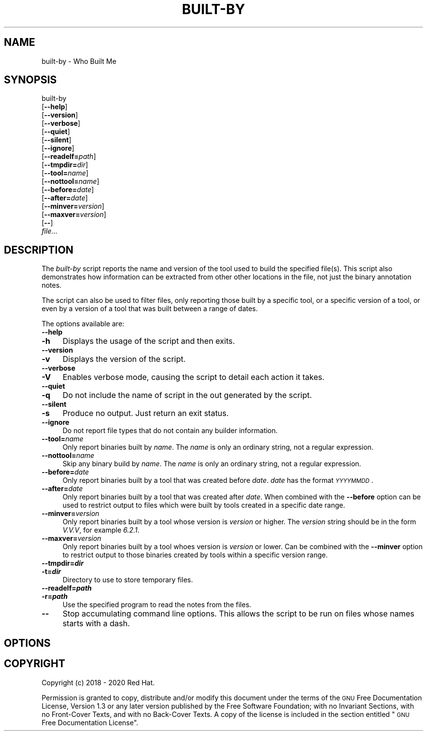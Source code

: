 .\" Automatically generated by Pod::Man 4.12 (Pod::Simple 3.39)
.\"
.\" Standard preamble:
.\" ========================================================================
.de Sp \" Vertical space (when we can't use .PP)
.if t .sp .5v
.if n .sp
..
.de Vb \" Begin verbatim text
.ft CW
.nf
.ne \\$1
..
.de Ve \" End verbatim text
.ft R
.fi
..
.\" Set up some character translations and predefined strings.  \*(-- will
.\" give an unbreakable dash, \*(PI will give pi, \*(L" will give a left
.\" double quote, and \*(R" will give a right double quote.  \*(C+ will
.\" give a nicer C++.  Capital omega is used to do unbreakable dashes and
.\" therefore won't be available.  \*(C` and \*(C' expand to `' in nroff,
.\" nothing in troff, for use with C<>.
.tr \(*W-
.ds C+ C\v'-.1v'\h'-1p'\s-2+\h'-1p'+\s0\v'.1v'\h'-1p'
.ie n \{\
.    ds -- \(*W-
.    ds PI pi
.    if (\n(.H=4u)&(1m=24u) .ds -- \(*W\h'-12u'\(*W\h'-12u'-\" diablo 10 pitch
.    if (\n(.H=4u)&(1m=20u) .ds -- \(*W\h'-12u'\(*W\h'-8u'-\"  diablo 12 pitch
.    ds L" ""
.    ds R" ""
.    ds C` ""
.    ds C' ""
'br\}
.el\{\
.    ds -- \|\(em\|
.    ds PI \(*p
.    ds L" ``
.    ds R" ''
.    ds C`
.    ds C'
'br\}
.\"
.\" Escape single quotes in literal strings from groff's Unicode transform.
.ie \n(.g .ds Aq \(aq
.el       .ds Aq '
.\"
.\" If the F register is >0, we'll generate index entries on stderr for
.\" titles (.TH), headers (.SH), subsections (.SS), items (.Ip), and index
.\" entries marked with X<> in POD.  Of course, you'll have to process the
.\" output yourself in some meaningful fashion.
.\"
.\" Avoid warning from groff about undefined register 'F'.
.de IX
..
.nr rF 0
.if \n(.g .if rF .nr rF 1
.if (\n(rF:(\n(.g==0)) \{\
.    if \nF \{\
.        de IX
.        tm Index:\\$1\t\\n%\t"\\$2"
..
.        if !\nF==2 \{\
.            nr % 0
.            nr F 2
.        \}
.    \}
.\}
.rr rF
.\"
.\" Accent mark definitions (@(#)ms.acc 1.5 88/02/08 SMI; from UCB 4.2).
.\" Fear.  Run.  Save yourself.  No user-serviceable parts.
.    \" fudge factors for nroff and troff
.if n \{\
.    ds #H 0
.    ds #V .8m
.    ds #F .3m
.    ds #[ \f1
.    ds #] \fP
.\}
.if t \{\
.    ds #H ((1u-(\\\\n(.fu%2u))*.13m)
.    ds #V .6m
.    ds #F 0
.    ds #[ \&
.    ds #] \&
.\}
.    \" simple accents for nroff and troff
.if n \{\
.    ds ' \&
.    ds ` \&
.    ds ^ \&
.    ds , \&
.    ds ~ ~
.    ds /
.\}
.if t \{\
.    ds ' \\k:\h'-(\\n(.wu*8/10-\*(#H)'\'\h"|\\n:u"
.    ds ` \\k:\h'-(\\n(.wu*8/10-\*(#H)'\`\h'|\\n:u'
.    ds ^ \\k:\h'-(\\n(.wu*10/11-\*(#H)'^\h'|\\n:u'
.    ds , \\k:\h'-(\\n(.wu*8/10)',\h'|\\n:u'
.    ds ~ \\k:\h'-(\\n(.wu-\*(#H-.1m)'~\h'|\\n:u'
.    ds / \\k:\h'-(\\n(.wu*8/10-\*(#H)'\z\(sl\h'|\\n:u'
.\}
.    \" troff and (daisy-wheel) nroff accents
.ds : \\k:\h'-(\\n(.wu*8/10-\*(#H+.1m+\*(#F)'\v'-\*(#V'\z.\h'.2m+\*(#F'.\h'|\\n:u'\v'\*(#V'
.ds 8 \h'\*(#H'\(*b\h'-\*(#H'
.ds o \\k:\h'-(\\n(.wu+\w'\(de'u-\*(#H)/2u'\v'-.3n'\*(#[\z\(de\v'.3n'\h'|\\n:u'\*(#]
.ds d- \h'\*(#H'\(pd\h'-\w'~'u'\v'-.25m'\f2\(hy\fP\v'.25m'\h'-\*(#H'
.ds D- D\\k:\h'-\w'D'u'\v'-.11m'\z\(hy\v'.11m'\h'|\\n:u'
.ds th \*(#[\v'.3m'\s+1I\s-1\v'-.3m'\h'-(\w'I'u*2/3)'\s-1o\s+1\*(#]
.ds Th \*(#[\s+2I\s-2\h'-\w'I'u*3/5'\v'-.3m'o\v'.3m'\*(#]
.ds ae a\h'-(\w'a'u*4/10)'e
.ds Ae A\h'-(\w'A'u*4/10)'E
.    \" corrections for vroff
.if v .ds ~ \\k:\h'-(\\n(.wu*9/10-\*(#H)'\s-2\u~\d\s+2\h'|\\n:u'
.if v .ds ^ \\k:\h'-(\\n(.wu*10/11-\*(#H)'\v'-.4m'^\v'.4m'\h'|\\n:u'
.    \" for low resolution devices (crt and lpr)
.if \n(.H>23 .if \n(.V>19 \
\{\
.    ds : e
.    ds 8 ss
.    ds o a
.    ds d- d\h'-1'\(ga
.    ds D- D\h'-1'\(hy
.    ds th \o'bp'
.    ds Th \o'LP'
.    ds ae ae
.    ds Ae AE
.\}
.rm #[ #] #H #V #F C
.\" ========================================================================
.\"
.IX Title "BUILT-BY 1"
.TH BUILT-BY 1 "2020-01-28" "annobin-1" "RPM Development Tools"
.\" For nroff, turn off justification.  Always turn off hyphenation; it makes
.\" way too many mistakes in technical documents.
.if n .ad l
.nh
.SH "NAME"
built\-by \- Who Built Me
.SH "SYNOPSIS"
.IX Header "SYNOPSIS"
built-by
  [\fB\-\-help\fR]
  [\fB\-\-version\fR]
  [\fB\-\-verbose\fR]
  [\fB\-\-quiet\fR]
  [\fB\-\-silent\fR]
  [\fB\-\-ignore\fR]
  [\fB\-\-readelf=\fR\fIpath\fR]
  [\fB\-\-tmpdir=\fR\fIdir\fR]
  [\fB\-\-tool=\fR\fIname\fR]
  [\fB\-\-nottool=\fR\fIname\fR]
  [\fB\-\-before=\fR\fIdate\fR]
  [\fB\-\-after=\fR\fIdate\fR]
  [\fB\-\-minver=\fR\fIversion\fR]
  [\fB\-\-maxver=\fR\fIversion\fR]
  [\fB\-\-\fR]
  \fIfile\fR...
.SH "DESCRIPTION"
.IX Header "DESCRIPTION"
The \fIbuilt-by\fR script reports the name and version of the tool
used to build the specified file(s).  This script also demonstrates
how information can be extracted from other other locations in the
file, not just the binary annotation notes.
.PP
The script can also be used to filter files, only reporting those
built by a specific tool, or a specific version of a tool, or even by
a version of a tool that was built between a range of dates.
.PP
The options available are:
.IP "\fB\-\-help\fR" 4
.IX Item "--help"
.PD 0
.IP "\fB\-h\fR" 4
.IX Item "-h"
.PD
Displays the usage of the script and then exits.
.IP "\fB\-\-version\fR" 4
.IX Item "--version"
.PD 0
.IP "\fB\-v\fR" 4
.IX Item "-v"
.PD
Displays the version of the script.
.IP "\fB\-\-verbose\fR" 4
.IX Item "--verbose"
.PD 0
.IP "\fB\-V\fR" 4
.IX Item "-V"
.PD
Enables verbose mode, causing the script to detail each action it
takes.
.IP "\fB\-\-quiet\fR" 4
.IX Item "--quiet"
.PD 0
.IP "\fB\-q\fR" 4
.IX Item "-q"
.PD
Do not include the name of script in the out generated by the script.
.IP "\fB\-\-silent\fR" 4
.IX Item "--silent"
.PD 0
.IP "\fB\-s\fR" 4
.IX Item "-s"
.PD
Produce no output.  Just return an exit status.
.IP "\fB\-\-ignore\fR" 4
.IX Item "--ignore"
Do not report file types that do not contain any builder information.
.IP "\fB\-\-tool=\fR\fIname\fR" 4
.IX Item "--tool=name"
Only report binaries built by \fIname\fR.  The \fIname\fR is only an
ordinary string, not a regular expression.
.IP "\fB\-\-nottool=\fR\fIname\fR" 4
.IX Item "--nottool=name"
Skip any binary build by \fIname\fR.  The \fIname\fR is only an
ordinary string, not a regular expression.
.IP "\fB\-\-before=\fR\fIdate\fR" 4
.IX Item "--before=date"
Only report binaries built by a tool that was created before
\&\fIdate\fR.  \fIdate\fR has the format \fI\s-1YYYYMMDD\s0\fR.
.IP "\fB\-\-after=\fR\fIdate\fR" 4
.IX Item "--after=date"
Only report binaries built by a tool that was created after
\&\fIdate\fR.  When combined with the \fB\-\-before\fR option can be
used to restrict output to files which were built by tools created in
a specific date range.
.IP "\fB\-\-minver=\fR\fIversion\fR" 4
.IX Item "--minver=version"
Only report binaries built by a tool whose version is \fIversion\fR or
higher.  The \fIversion\fR string should be in the form \fIV.V.V\fR,
for example \fI6.2.1\fR.
.IP "\fB\-\-maxver=\fR\fIversion\fR" 4
.IX Item "--maxver=version"
Only report binaries built by a tool whoes version is \fIversion\fR or
lower.  Can be combined with the \fB\-\-minver\fR option to restrict
output to those binaries created by tools within a specific version
range.
.IP "\fB\-\-tmpdir=\f(BIdir\fB\fR" 4
.IX Item "--tmpdir=dir"
.PD 0
.IP "\fB\-t=\f(BIdir\fB\fR" 4
.IX Item "-t=dir"
.PD
Directory to use to store temporary files.
.IP "\fB\-\-readelf=\f(BIpath\fB\fR" 4
.IX Item "--readelf=path"
.PD 0
.IP "\fB\-r=\f(BIpath\fB\fR" 4
.IX Item "-r=path"
.PD
Use the specified program to read the notes from the files.
.IP "\fB\-\-\fR" 4
.IX Item "--"
Stop accumulating command line options.  This allows the script to be
run on files whose names starts with a dash.
.SH "OPTIONS"
.IX Header "OPTIONS"
.SH "COPYRIGHT"
.IX Header "COPYRIGHT"
Copyright (c) 2018 \- 2020 Red Hat.
.PP
Permission is granted to copy, distribute and/or modify this document
under the terms of the \s-1GNU\s0 Free Documentation License, Version 1.3
or any later version published by the Free Software Foundation;
with no Invariant Sections, with no Front-Cover Texts, and with no
Back-Cover Texts.  A copy of the license is included in the
section entitled \*(L"\s-1GNU\s0 Free Documentation License\*(R".
